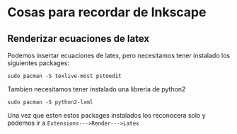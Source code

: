* Cosas para recordar de Inkscape
** Renderizar ecuaciones de latex
   Podemos insertar ecuaciones de latex, pero necesitamos tener instalado
   los siguientes packages:

   ~sudo pacman -S texlive-most pstoedit~

   Tambien necesitamos tener instalado una libreria de python2

   ~sudo pacman -S python2-lxml~

   Una vez que esten estos packages instalados los reconocera solo y podemos
   ir a ~Extensions--->Render--->Latex~
